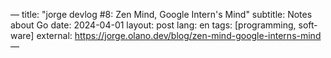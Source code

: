 ---
title: "jorge devlog #8: Zen Mind, Google Intern's Mind"
subtitle: Notes about Go
date: 2024-04-01
layout: post
lang: en
tags: [programming, software]
external: https://jorge.olano.dev/blog/zen-mind-google-interns-mind
---
#+OPTIONS: toc:nil num:nil
#+LANGUAGE: en
